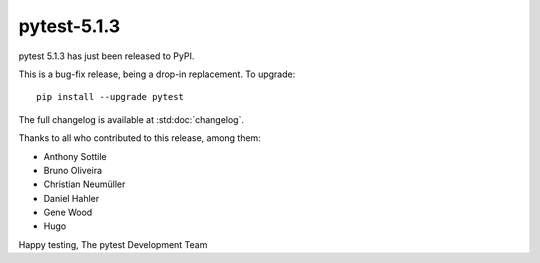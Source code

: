 pytest-5.1.3
=======================================

pytest 5.1.3 has just been released to PyPI.

This is a bug-fix release, being a drop-in replacement. To upgrade::

  pip install --upgrade pytest

The full changelog is available at :std:doc:`changelog`.

Thanks to all who contributed to this release, among them:

* Anthony Sottile
* Bruno Oliveira
* Christian Neumüller
* Daniel Hahler
* Gene Wood
* Hugo


Happy testing,
The pytest Development Team
